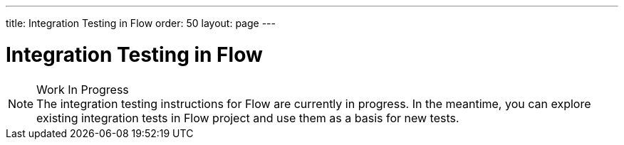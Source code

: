 ---
title: Integration Testing in Flow
order: 50
layout: page
---

:experimental:
:commandkey: &#8984;

= Integration Testing in Flow

.Work In Progress
[NOTE]
The integration testing instructions for Flow are currently in progress.
In the meantime, you can explore existing integration tests in Flow project and use them as a basis for new tests.
